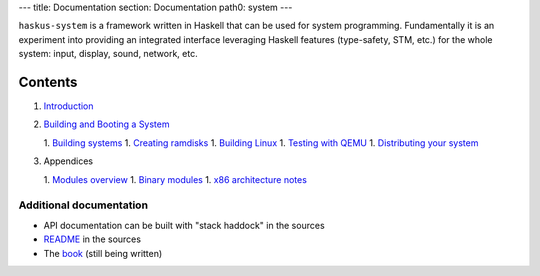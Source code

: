 ---
title: Documentation
section: Documentation
path0: system
---

``haskus-system`` is a framework written in Haskell that can be used for system
programming. Fundamentally it is an experiment into providing an integrated
interface leveraging Haskell features (type-safety, STM, etc.) for the whole
system: input, display, sound, network, etc.

Contents
--------

1. `Introduction </system/manual/intro>`_

#. `Building and Booting a System </system/manual/booting>`_

   1. `Building systems </system/manual/booting/building>`_
   1. `Creating ramdisks </system/manual/booting/ramdisk>`_
   1. `Building Linux </system/manual/booting/linux>`_
   1. `Testing with QEMU </system/manual/booting/QEMU>`_
   1. `Distributing your system </system/manual/booting/distributing>`_

#. Appendices

   1. `Modules overview </system/manual/modules_overview>`_
   1. `Binary modules </system/manual/binary>`_
   1. `x86 architecture notes </system/manual/x86>`_




Additional documentation
========================

* API documentation can be built with "stack haddock" in the sources
* README_ in the sources
* The book_ (still being written)

.. _README: https://github.com/haskus/haskus-system/blob/master/README.md
.. _book: /books
